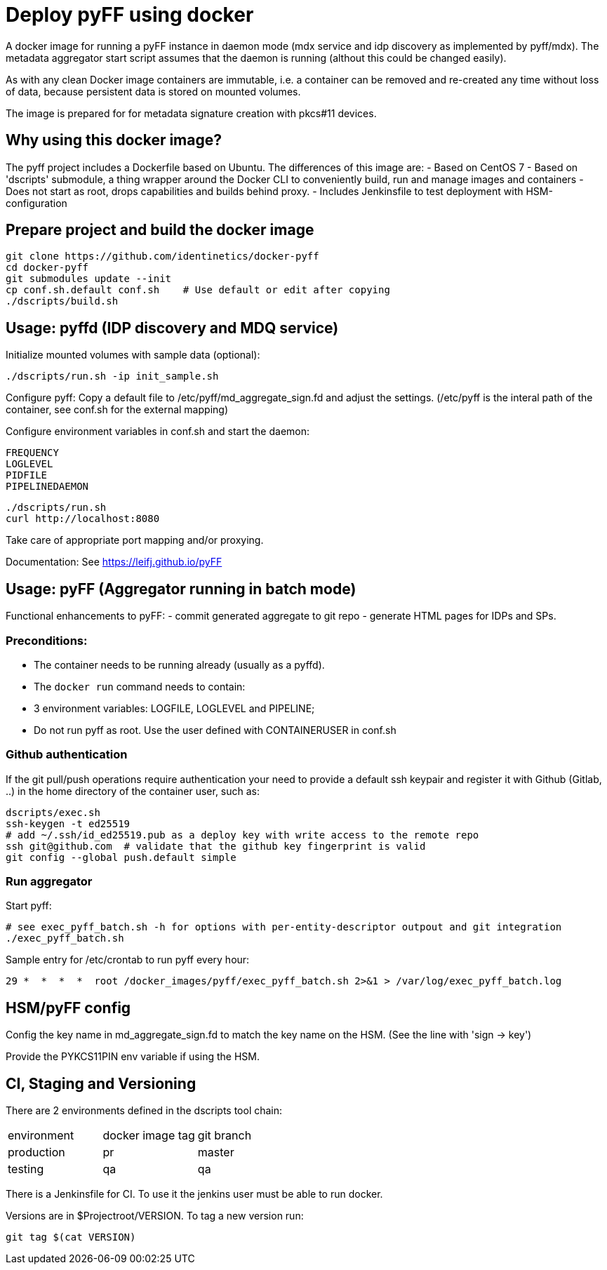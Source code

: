 # Deploy pyFF using docker

A docker image for running a pyFF instance in daemon mode (mdx service and idp discovery as implemented by pyff/mdx).
The metadata aggregator start script assumes that the daemon is running (althout this could be changed easily).

As with any clean Docker image containers are immutable, i.e. a container can be removed and re-created
any time without loss of data, because persistent data is stored on mounted volumes.

The image is prepared for for metadata signature creation with pkcs#11 devices.

## Why using this docker image?

The pyff project includes a Dockerfile based on Ubuntu. The differences of this image are:
- Based on CentOS 7
- Based on 'dscripts' submodule, a thing wrapper around the Docker CLI to conveniently build, run and manage images and containers
- Does not start as root, drops capabilities and builds behind proxy. 
- Includes Jenkinsfile to test deployment with HSM-configuration

## Prepare project and build the docker image

    git clone https://github.com/identinetics/docker-pyff
    cd docker-pyff
    git submodules update --init
    cp conf.sh.default conf.sh    # Use default or edit after copying
    ./dscripts/build.sh

## Usage: pyffd (IDP discovery and MDQ service)

Initialize mounted volumes with sample data (optional):
    
    ./dscripts/run.sh -ip init_sample.sh

Configure pyff: 
    Copy a default file to /etc/pyff/md_aggregate_sign.fd and adjust the settings.
    (/etc/pyff is the interal path of the container, see conf.sh for the external mapping)


Configure environment variables in conf.sh and start the daemon:

    FREQUENCY
    LOGLEVEL 
    PIDFILE
    PIPELINEDAEMON

    ./dscripts/run.sh
    curl http://localhost:8080
    
Take care of appropriate port mapping and/or proxying.

Documentation: See https://leifj.github.io/pyFF


## Usage: pyFF (Aggregator running in batch mode)

Functional enhancements to pyFF:
- commit generated aggregate to git repo
- generate HTML pages for IDPs and SPs.

### Preconditions: 
* The container needs to be running already (usually as a pyffd). 
* The `docker run` command needs to contain:
    * 3 environment variables: LOGFILE, LOGLEVEL and PIPELINE;
    * Do not run pyff as root. Use the user defined with CONTAINERUSER in conf.sh

### Github authentication
If the git pull/push operations require authentication your need to provide a default ssh keypair
and register it with Github (Gitlab, ..) in the home directory of the container user, such as:

    dscripts/exec.sh
    ssh-keygen -t ed25519
    # add ~/.ssh/id_ed25519.pub as a deploy key with write access to the remote repo
    ssh git@github.com  # validate that the github key fingerprint is valid
    git config --global push.default simple
     
### Run aggregator

Start pyff:
 
    # see exec_pyff_batch.sh -h for options with per-entity-descriptor outpout and git integration
    ./exec_pyff_batch.sh

Sample entry for /etc/crontab to run pyff every hour:

    29 *  *  *  *  root /docker_images/pyff/exec_pyff_batch.sh 2>&1 > /var/log/exec_pyff_batch.log
   
    
## HSM/pyFF config

Config the key name in md_aggregate_sign.fd to match the key name on the HSM.
(See the line with 'sign -> key')

Provide the PYKCS11PIN env variable if using the HSM.

## CI, Staging and Versioning

There are 2 environments defined in the dscripts tool chain:

|===
|environment | docker image tag| git branch
|production | pr | master
|testing | qa | qa
|===

There is a Jenkinsfile for CI. To use it the jenkins user must be able to run docker.

Versions are in $Projectroot/VERSION. To tag a new version run:

    git tag $(cat VERSION)
